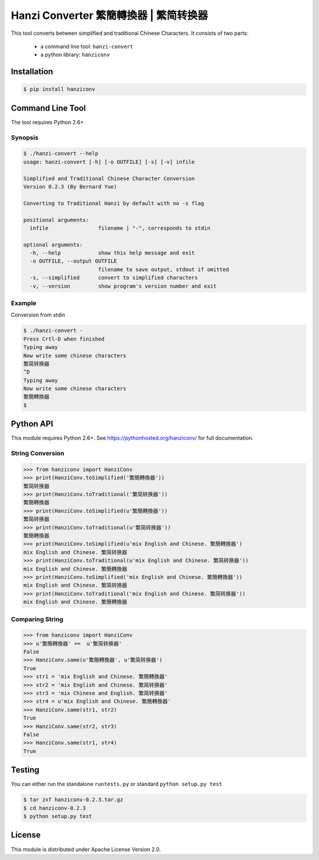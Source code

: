 Hanzi Converter 繁簡轉換器 | 繁简转换器
=======================================

This tool converts between simplified and traditional Chinese Characters.
It consists of two parts:

  - a command line tool: ``hanzi-convert``
  - a python library: ``hanziconv``

.. image:: https://travis-ci.org/berniey/hanziconv.png?branch=master
   :target: https://travis-ci.org/berniey/hanziconv
   :alt: Build Status

.. image:: https://img.shields.io/badge/version-0.3-brightgreen.svg?style=plastic
   :target: https://pypi.python.org/pypi/hanziconv/
   :alt: Latest Version

.. image:: https://img.shields.io/badge/doc-0.3-brightgreen.svg?style=plastic
   :target: https://pythonhosted.org/hanziconv/
   :alt: Documentation

.. image:: https://img.shields.io/badge/license-Apache%202.0-blue.svg?style=plastic
   :target: https://raw.githubusercontent.com/berniey/hanziconv/master/LICENSE
   :alt: License

Installation
------------

.. code-block:: sh

    $ pip install hanziconv


Command Line Tool
-----------------

The tool requires Python 2.6+

Synopsis
********

.. code-block:: sh

    $ ./hanzi-convert --help
    usage: hanzi-convert [-h] [-o OUTFILE] [-s] [-v] infile

    Simplified and Traditional Chinese Character Conversion
    Version 0.2.3 (By Bernard Yue)

    Converting to Traditional Hanzi by default with no -s flag

    positional arguments:
      infile                filename | "-", corresponds to stdin

    optional arguments:
      -h, --help            show this help message and exit
      -o OUTFILE, --output OUTFILE
                            filename to save output, stdout if omitted
      -s, --simplified      convert to simplified characters
      -v, --version         show program's version number and exit


Example
*******

Conversion from stdin

.. code-block:: sh

    $ ./hanzi-convert -
    Press Crtl-D when finished
    Typing away
    Now write some chinese characters
    繁简转换器
    ^D
    Typing away
    Now write some chinese characters
    繁簡轉換器
    $


Python API
----------

This module requires Python 2.6+.  See https://pythonhosted.org/hanziconv/
for full documentation.

String Conversion
*****************

.. code-block:: pycon

    >>> from hanziconv import HanziConv
    >>> print(HanziConv.toSimplified('繁簡轉換器'))
    繁简转换器
    >>> print(HanziConv.toTraditional('繁简转换器'))
    繁簡轉換器
    >>> print(HanziConv.toSimplified(u'繁簡轉換器'))
    繁简转换器
    >>> print(HanziConv.toTraditional(u'繁简转换器'))
    繁簡轉換器
    >>> print(HanziConv.toSimplified(u'mix English and Chinese. 繁簡轉換器')
    mix English and Chinese. 繁简转换器
    >>> print(HanziConv.toTraditional(u'mix English and Chinese. 繁简转换器'))
    mix English and Chinese. 繁簡轉換器
    >>> print(HanziConv.toSimplified('mix English and Chinese. 繁簡轉換器'))
    mix English and Chinese. 繁简转换器
    >>> print(HanziConv.toTraditional('mix English and Chinese. 繁简转换器'))
    mix English and Chinese. 繁簡轉換器


Comparing String
****************

.. code-block:: pycon

    >>> from hanziconv import HanziConv
    >>> u'繁簡轉換器' ==  u'繁简转换器'
    False
    >>> HanziConv.same(u'繁簡轉換器', u'繁简转换器')
    True
    >>> str1 = 'mix English and Chinese. 繁簡轉換器'
    >>> str2 = 'mix English and Chinese. 繁简转换器'
    >>> str3 = 'mix Chinese and English. 繁简转换器'
    >>> str4 = u'mix English and Chinese. 繁簡轉換器'
    >>> HanziConv.same(str1, str2)
    True
    >>> HanziConv.same(str2, str3)
    False
    >>> HanziConv.same(str1, str4)
    True


Testing
-------
You can either run the standalone ``runtests.py`` or standard
``python setup.py test``

.. code-block:: sh

    $ tar zxf hanziconv-0.2.3.tar.gz
    $ cd hanziconv-0.2.3
    $ python setup.py test


License
-------
This module is distributed under Apache License Version 2.0.

